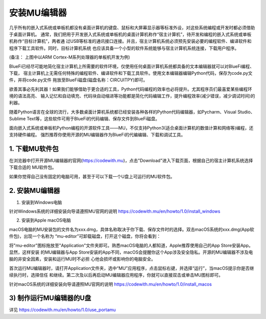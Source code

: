 ====================
安装MU编辑器
====================

几乎所有的嵌入式系统或单板机都没有桌面计算机的键盘、鼠标和大屏幕显示器等标准外设，对这些系统编程或开发时都必须借助于桌面计算机。
通常，我们把用于开发嵌入式系统或单板机的桌面计算机称作“宿主计算机”，待开发和编程的嵌入式系统或单板机称作“目标计算机”，两者通
过USB等标准的通讯接口连接。并且，宿主计算机系统必须预先安装必要的编程软件、编译软件和程序下载工具软件。同时，目标计算机系统
也应该具备一个小型的软件系统能够与宿主计算机系统连接，下载用户程序。

.. image:: /../_static/images/bluefi_setup/cross_dev.jpg
  :scale: 100%
  :align: center

(备注： 上图中以ARM Cortex-M系列处理器的单板机开发为例)

BlueFi已经尽可能地简化宿主计算机上所需要的软件环境，仅使用任何桌面计算机系统都具备的文本编辑器就可以对BlueFi编程、下载，
宿主计算机上无需任何特殊的编程软件、编译软件和下载工具软件。使用文本编辑器编辑Python代码，保存为code.py文件，并将code.py文件
拖放至BlueFi磁盘(磁盘名称：CIRCUITPY)即可。

.. image:: /../_static/images/bluefi_setup/edit_save_codepy.jpg
  :scale: 20%
  :align: center

欲善其事必先利其器！如果我们能够借助于更合适的工具，Python代码编程的效率也必将提升。尤其程序员们最喜爱某些编程环境的语法高亮、
输入记忆和自动填充、代码块自动缩进等功能都是简化代码编辑工作，提升编程效率(减少错误，减少调试时间)的利器。

随着Python语言在全球的流行，大多数桌面计算机系统都已经安装各种各样的Python代码编辑器，如Pycharm、Visual Studio、
Sublime Text等，这些软件可用于BlueFi的代码编辑、保存文件到BlueFi磁盘。

面向嵌入式系统或单板机Python编程的开源软件工具——MU，不仅支持Python3(适合桌面计算机的数值计算和网络等)编程，还支持硬件编程。
强烈推荐你使用开源的MU编辑器作为BlueFi的代编编辑、下载和调试工具。


1. 下载MU软件包
------------------------

在浏览器中打开开源MU编辑器的官网(https://codewith.mu)，点击"Download"进入下载页面，根据自己的宿主计算机系统选择下载合适的
MU软件包。

.. image:: /../_static/images/bluefi_setup/dl_mu.jpg
  :scale: 20%
  :align: center

.. Attnetion:

  - 如何知道自己的电脑是32-Bit还是64-Bit？选中“我的电脑”，点击鼠标右键并从弹出菜单中选择“属性”，在弹出的窗口中点击“系统”标签即可查看
  - macOS电脑，要求OS版本必须是10.11 El Capitan或更新的版本

如果你觉得自己没有固定的电脑可用，甚至于可以下载一个U盘上可运行的MU软件包。


2. 安装MU编辑器
------------------------

1) 安装到Windows电脑

.. image:: /../_static/images/bluefi_setup/windows_mu_installer.gif
  :scale: 80%
  :align: center

针对Windows系统的详细安装向导请遵照MU官网的说明 https://codewith.mu/en/howto/1.0/install_windows

2) 安装到Apple macOS电脑

macOS电脑的MU安装包的文件名为xxx.dmg，具体名称取决于你下载、保存文件时的选择。双击macOS系统的xxx.dmg(App软件包)，出现一个名称为
“mu-editor”可卸载磁盘，打开这个磁盘，你将会看到：

.. image:: /../_static/images/bluefi_setup/macos_installer.png
  :scale: 20%
  :align: center

将"mu-editor"图标拖放至"Application"文件夹即可。熟悉macOS电脑的人都知道，Apple推荐使用自己的App Store安装App。显然，这样安装
的MU编辑器与App Store安装的App不同，macOS会提醒你这个App涉及安全隐私。开源的MU编辑器不涉及电脑的非安全因素，安装和运行MU时不必担
心他会损坏或影响你的电脑安全。

首次运行MU编辑器时，请打开Application文件夹，选中“MU”应用程序，点击鼠标右键，并选择“运行”，当macOS提示你是否继续执行时，选择信任
和继续。第二次及以后再启动MU编辑器应用程序，你就可以直接双击或单击MU图标即可。

针对macOS系统的详细安装向导请遵照MU官网的说明 https://codewith.mu/en/howto/1.0/install_macos


3) 制作运行MU编辑器的U盘
--------------------------------------

详见 https://codewith.mu/en/howto/1.0/use_portamu